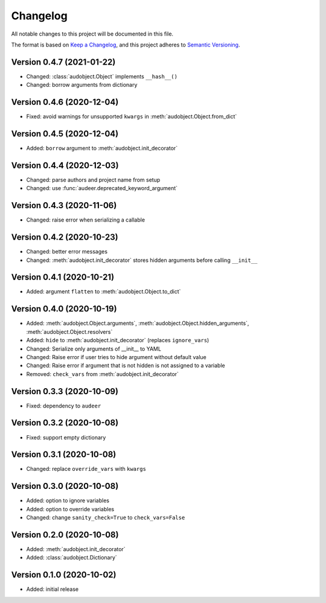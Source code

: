 Changelog
=========

All notable changes to this project will be documented in this file.

The format is based on `Keep a Changelog`_,
and this project adheres to `Semantic Versioning`_.


Version 0.4.7 (2021-01-22)
--------------------------

* Changed: :class:`audobject.Object` implements ``__hash__()``
* Changed: borrow arguments from dictionary


Version 0.4.6 (2020-12-04)
--------------------------

* Fixed: avoid warnings for unsupported ``kwargs`` in
  :meth:`audobject.Object.from_dict`

Version 0.4.5 (2020-12-04)
--------------------------

* Added: ``borrow`` argument to :meth:`audobject.init_decorator`

Version 0.4.4 (2020-12-03)
--------------------------

* Changed: parse authors and project name from setup
* Changed: use :func:`audeer.deprecated_keyword_argument`

Version 0.4.3 (2020-11-06)
--------------------------

* Changed: raise error when serializing a callable

Version 0.4.2 (2020-10-23)
--------------------------

* Changed: better error messages
* Changed: :meth:`audobject.init_decorator` stores hidden arguments before calling ``__init__``

Version 0.4.1 (2020-10-21)
--------------------------

* Added: argument ``flatten`` to :meth:`audobject.Object.to_dict`

Version 0.4.0 (2020-10-19)
--------------------------

* Added: :meth:`audobject.Object.arguments`, :meth:`audobject.Object.hidden_arguments`, :meth:`audobject.Object.resolvers`
* Added: ``hide`` to :meth:`audobject.init_decorator` (replaces ``ignore_vars``)
* Changed: Serialize only arguments of __init__ to YAML
* Changed: Raise error if user tries to hide argument without default value
* Changed: Raise error if argument that is not hidden is not assigned to a variable
* Removed: ``check_vars`` from :meth:`audobject.init_decorator`

Version 0.3.3 (2020-10-09)
--------------------------

* Fixed: dependency to ``audeer``

Version 0.3.2 (2020-10-08)
--------------------------

* Fixed: support empty dictionary

Version 0.3.1 (2020-10-08)
--------------------------

* Changed: replace ``override_vars`` with ``kwargs``

Version 0.3.0 (2020-10-08)
--------------------------

* Added: option to ignore variables
* Added: option to override variables
* Changed: change ``sanity_check=True`` to ``check_vars=False``

Version 0.2.0 (2020-10-08)
--------------------------

* Added: :meth:`audobject.init_decorator`
* Added: :class:`audobject.Dictionary`

Version 0.1.0 (2020-10-02)
--------------------------

* Added: initial release


.. _Keep a Changelog:
    https://keepachangelog.com/en/1.0.0/
.. _Semantic Versioning:
    https://semver.org/spec/v2.0.0.html
